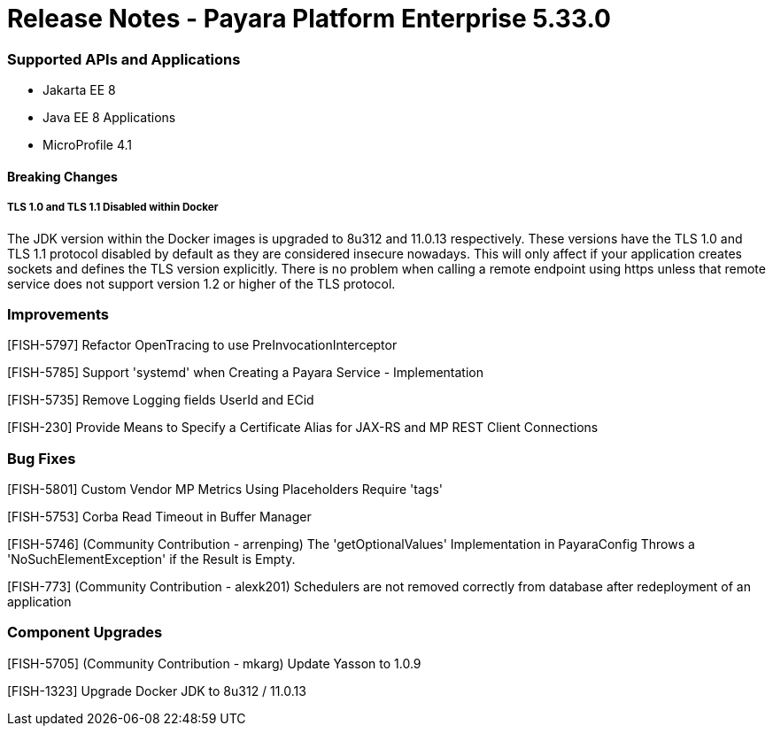 # Release Notes - Payara Platform Enterprise 5.33.0

### Supported APIs and Applications
* Jakarta EE 8
* Java EE 8 Applications
* MicroProfile 4.1


#### Breaking Changes

##### TLS 1.0 and TLS 1.1 Disabled within Docker

The JDK version within the Docker images is upgraded to 8u312 and 11.0.13 respectively.  These versions have the TLS 1.0 and TLS 1.1 protocol disabled by default as they are considered insecure nowadays. This will only affect if your application creates sockets and defines the TLS version explicitly. There is no problem when calling a remote endpoint using https unless that remote service does not support version 1.2 or higher of the TLS protocol.


### Improvements

[FISH-5797] Refactor OpenTracing to use PreInvocationInterceptor

[FISH-5785] Support 'systemd' when Creating a Payara Service - Implementation

[FISH-5735] Remove Logging fields UserId and ECid

[FISH-230] Provide Means to Specify a Certificate Alias for JAX-RS and MP REST Client Connections



### Bug Fixes

[FISH-5801] Custom Vendor MP Metrics Using Placeholders Require 'tags'

[FISH-5753] Corba Read Timeout in Buffer Manager

[FISH-5746] (Community Contribution - arrenping) The 'getOptionalValues' Implementation in PayaraConfig Throws a 'NoSuchElementException' if the Result is Empty.

[FISH-773] (Community Contribution - alexk201) Schedulers are not removed correctly from database after redeployment of an application


### Component Upgrades


[FISH-5705] (Community Contribution - mkarg) Update Yasson to 1.0.9

[FISH-1323] Upgrade Docker JDK to 8u312 / 11.0.13


